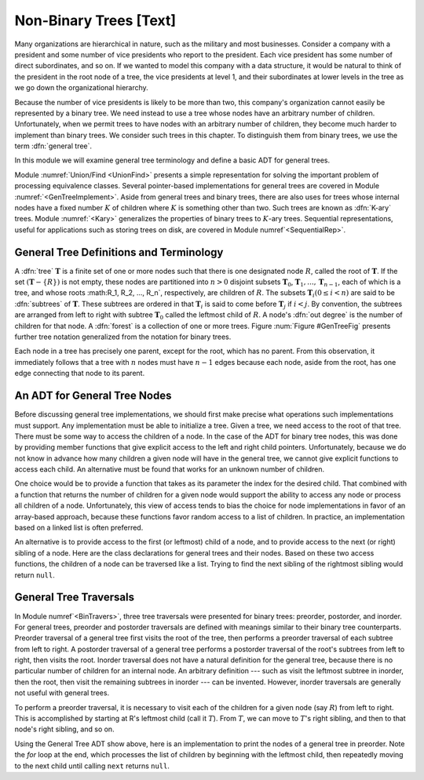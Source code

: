 .. This file is part of the OpenDSA eTextbook project. See
.. http://algoviz.org/OpenDSA for more details.
.. Copyright (c) 2012-2013 by the OpenDSA Project Contributors, and
.. distributed under an MIT open source license.

.. avmetadata::
   :author: Cliff Shaffer
   :prerequisites:
   :topic: General Trees

Non-Binary Trees [Text]
=======================

Many organizations are hierarchical in nature, such as the military
and most businesses.
Consider a company with a president and some number of vice presidents
who report to the president.
Each vice president has some number of direct subordinates, and so on.
If we wanted to model this company with a data structure,
it would be natural to think of the president
in the root node of a tree, the vice presidents at level 1, and their
subordinates at lower levels in the tree as we go
down the organizational hierarchy.

Because the number of vice presidents is likely to be more than two,
this company's organization cannot easily be represented by a
binary tree.
We need instead to use a tree whose nodes have an arbitrary
number of children.
Unfortunately, when we permit trees to have nodes with an arbitrary
number of children, they become much harder to implement than binary
trees.
We consider such trees in this chapter.
To distinguish them from binary trees,
we use the term :dfn:`general tree`.

In this module we will examine general tree terminology and define a
basic ADT for general trees.

Module :numref:`Union/Find <UnionFind>` presents a simple
representation for solving the important problem of processing
equivalence classes.
Several pointer-based implementations for general trees are covered in
Module :numref:`<GenTreeImplement>`.
Aside from general trees and binary trees, there are also uses for
trees whose internal nodes have a fixed number :math:`K` of
children where :math:`K` is something other than two.
Such trees are known as :dfn:`K-ary` trees.
Module :numref:`<Kary>` generalizes the properties of
binary trees to :math:`K`-ary trees.
Sequential representations, useful for applications such as storing
trees on disk, are covered in Module numref`<SequentialRep>`.

General Tree Definitions and Terminology
----------------------------------------

A :dfn:`tree` :math:`\mathbf{T}` is a finite set of one or more nodes
such that there is one designated node :math:`R`, called the root
of :math:`\mathbf{T}`.
If the set :math:`(\mathbf{T} -\{R\})` is not empty, these nodes are
partitioned into :math:`n > 0` disjoint subsets :math:`\mathbf{T}_0`,
:math:`\mathbf{T}_1, ..., \mathbf{T}_{n-1}`, each of which is a tree,
and whose roots :math:R_1, R_2, ..., R_n`,
respectively, are children of :math:`R`.
The subsets :math:`\mathbf{T}_i (0 \leq i < n)` are said to be
:dfn:`subtrees` of :math:`\mathbf{T}`.
These subtrees are ordered in that :math:`\mathbf{T}_i` is said to
come before :math:`\mathbf{T}_j` if :math:`i < j`.
By convention, the subtrees are arranged from left to right with
subtree :math:`\mathbf{T}_0` called the leftmost child of :math:`R`.
A node's :dfn:`out degree` is the number of children for that node.
A :dfn:`forest` is a collection of one or more trees.
Figure :num:`Figure #GenTreeFig` presents further tree notation
generalized from the notation for binary trees.

.. _GenTreeFig:

.. odsafig:: Images/GTreeFig.png
   :width: 400
   :align: center
   :capalign: justify
   :figwidth: 90%
   :alt: Notation for general trees

   Notation for general trees.
   Node :math:`P` is the parent of nodes :math:`V`, :math:`S1`,
   and :math:`S2`.
   Thus, :math:`V`, :math:`S1, and :math:`S2` are children
   of :math:`P`.
   Nodes :math:`R` and :math:`P` are ancestors of :math:`V`.
   Nodes :math:`V`, :math:`S1`, and :math:`S2` are called
   :dfn:`siblings`.
   The oval surrounds the subtree having :math:`V` as its root.

Each node in a tree has precisely one parent, except for the root,
which has no parent.
From this observation, it immediately follows that a tree with 
:math:`n` nodes must have :math:`n-1` edges because each node, aside
from the root, has one edge connecting that node to its parent.

An ADT for General Tree Nodes
-----------------------------

Before discussing general tree implementations, we should first make
precise what operations such implementations must support.
Any implementation must be able to initialize a tree.
Given a tree, we need access to the root of that tree.
There must be some way to access the children of a node.
In the case of the ADT for binary tree nodes, this was done by
providing member functions that give explicit access to the left and
right child pointers.
Unfortunately, because we do not know in advance how many children a
given node will have in the general tree, we cannot give explicit
functions to access each child.
An alternative must be found that works for an unknown number of
children.

One choice would be to provide a function that takes as its parameter
the index for the desired child.
That combined with a function that returns the number of children for
a given node would support the ability to access any node or process
all children of a node.
Unfortunately, this view of access tends to bias the
choice for node implementations in favor of an array-based approach,
because these functions favor random access to a list of children.
In practice, an implementation based on a linked list is often
preferred.

An alternative is to provide access to the first (or leftmost) child
of a node, and to provide access to the next (or right) sibling of a
node.
Here are the class declarations for general trees and 
their nodes.
Based on these two access functions, the children of a node can be
traversed like a list.
Trying to find the next sibling of the rightmost sibling would return
``null``.

.. codeinclude:: Trees/GenTree.pde
   :tag: GenTreeADT

General Tree Traversals
-----------------------


In Module numref`<BinTravers>`, three tree traversals were presented
for binary trees: preorder, postorder, and inorder.
For general trees, preorder and postorder traversals are defined with
meanings similar to their binary tree
counterparts.
Preorder traversal of a general tree first visits the root of the
tree, then performs a preorder traversal of each subtree from left to
right.
A postorder traversal of a general tree performs a postorder traversal
of the root's subtrees from left to right, then visits the root.
Inorder traversal does not have a natural definition for the
general tree, because there is no particular number of children for an
internal node.
An arbitrary definition --- such as visit the leftmost subtree in
inorder, then the root, then visit the remaining subtrees in inorder
--- can be invented.
However, inorder traversals are generally not useful with
general trees.

.. TODO::
   :type: Slideshow

   Show that the preorder traversal of the tree in Figure 6.3
   visits the nodes in order R A C D E B F.

   A postorder traversal of this tree visits the nodes in
   order C D E A F B R.

To perform a preorder traversal, it is necessary to visit each of the
children for a given node (say :math:`R`) from left to right.
This is accomplished by starting at R's leftmost child
(call it :math:`T`).
From :math:`T`, we can move to :math:`T`'s right sibling, and then
to that node's right sibling, and so on.

Using the General Tree ADT show above, here is an
implementation to print the nodes of a general tree in
preorder.
Note the `for` loop at the end, which processes the list of
children by beginning with the leftmost child, then repeatedly moving
to the next child until calling	``next`` returns ``null``.

.. codeinclude:: Trees/GenTree.pde
   :tag: GenTreePrint
